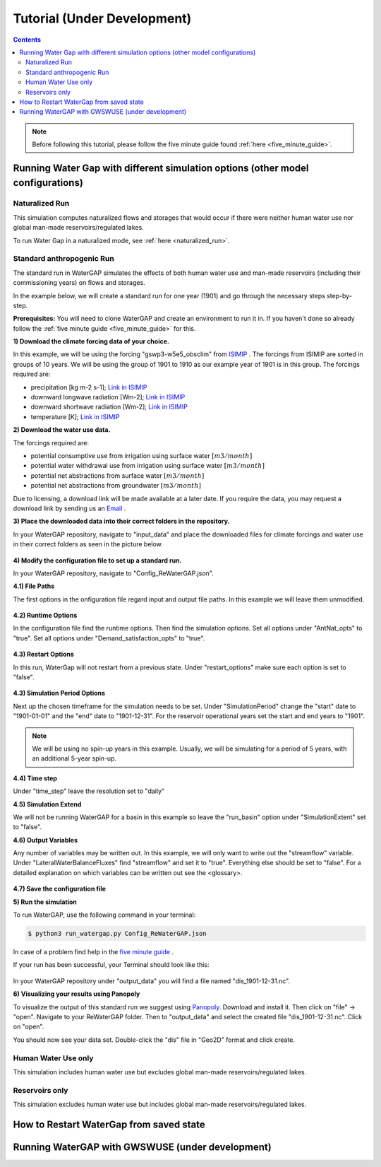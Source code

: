 .. _tutorials:


############################
Tutorial (Under Development)
############################

.. contents:: 
    :depth: 4

.. note::
	Before following this tutorial, please follow the five minute guide found :ref:`here <five_minute_guide>`.


Running Water Gap with different simulation options (other model configurations)
================================================================================

Naturalized Run
***************

This simulation computes naturalized flows and storages that would occur if there were neither human water use nor global man-made reservoirs/regulated lakes.

To run Water Gap in a naturalized mode, see :ref:`here <naturalized_run>`.

Standard anthropogenic Run
**************************

The standard run in WaterGAP simulates the effects of both human water use and man-made reservoirs (including their commissioning years) on flows and storages.

In the example below, we will create a standard run for one year (1901) and go through the necessary steps step-by-step.

**Prerequisites:** You will need to clone WaterGAP and create an environment to run it in. If you haven't done so already follow the :ref:`five minute guide <five_minute_guide>` for this.

**1) Download the climate forcing data of your choice.**

In this example, we will be using the forcing "gswp3-w5e5_obsclim" from `ISIMIP <https://data.isimip.org/search/tree/ISIMIP3a/InputData/climate/atmosphere/gswp3-w5e5/obsclim/query//>`_ . The forcings from ISIMIP are sorted in groups of 10 years. We will be using the group of 1901 to 1910 as our example year of 1901 is in this group.
The forcings required are:

- precipitation [kg m-2 s-1]; `Link in ISIMIP <https://files.isimip.org/ISIMIP3a/InputData/climate/atmosphere/obsclim/global/daily/historical/GSWP3-W5E5/gswp3-w5e5_obsclim_pr_global_daily_1901_1910.nc>`_ 
- downward longwave radiation [Wm-2]; `Link in ISIMIP <https://files.isimip.org/ISIMIP3a/InputData/climate/atmosphere/obsclim/global/daily/historical/GSWP3-W5E5/gswp3-w5e5_obsclim_rlds_global_daily_1901_1910.nc>`_ 
- downward shortwave radiation [Wm-2]; `Link in ISIMIP <https://files.isimip.org/ISIMIP3a/InputData/climate/atmosphere/obsclim/global/daily/historical/GSWP3-W5E5/gswp3-w5e5_obsclim_rsds_global_daily_1901_1910.nc>`_ 
- temperature [K]; `Link in ISIMIP <https://files.isimip.org/ISIMIP3a/InputData/climate/atmosphere/obsclim/global/daily/historical/GSWP3-W5E5/gswp3-w5e5_obsclim_tas_global_daily_1901_1910.nc>`_ 

**2) Download the water use data.**

The forcings required are:

- potential consumptive use from irrigation using surface water :math:`[m3/month]`
- potential water withdrawal use from irrigation using surface water :math:`[m3/month]`
- potential net abstractions from surface water :math:`[m3/month]`
- potential net abstractions from groundwater :math:`[m3/month]`

Due to licensing, a download link will be made available at a later date. If you require the data, you may request a download link by sending us an `Email <mailto:Nyenah@em.uni-frankfurt.de>`_ .

**3) Place the downloaded data into their correct folders in the repository.**

In your WaterGAP repository, navigate to "input_data" and place the downloaded files for climate forcings and water use in their correct folders as seen in the picture below.

.. figure:: ../images/getting_started/input_data.png

**4) Modify the configuration file to set up a standard run.**

In your WaterGAP repository, navigate to "Config_ReWaterGAP.json". 

**4.1) File Paths**

The first options in the onfiguration file regard input and output file paths. In this example we will leave them unmodified.

.. figure:: ../images/getting_started/tutorials/input_options.png

**4.2) Runtime Options**

In the configuration file find the runtime options. Then find the simulation options. Set all options under "AntNat_opts" to "true". Set all options under "Demand_satisfaction_opts" to "true". 

.. figure:: ../images/getting_started/tutorials/runtime_options_standard_run.png

**4.3) Restart Options**

In this run, WaterGap will not restart from a previous state. Under "restart_options" make sure each option is set to "false".

.. figure:: ../images/getting_started/tutorials/restart_options_standard_run.png

**4.3) Simulation Period Options**

Next up the chosen timeframe for the simulation needs to be set. Under "SimulationPeriod" change the "start" date to "1901-01-01" and the "end" date to "1901-12-31".
For the reservoir operational years set the start and end years to "1901".

.. note::
	We will be using no spin-up years in this example. Usually, we will be simulating for a period of 5 years, with an additional 5-year spin-up.

.. figure:: ../images/getting_started/tutorials/simulation_period_options_standard_run.png

**4.4) Time step**

Under "time_step" leave the resolution set to "daily"

**4.5) Simulation Extend**

We will not be running WaterGAP for a basin in this example so leave the "run_basin" option under "SimulationExtent" set to "false".

**4.6) Output Variables**

Any number of variables may be written out. In this example, we will only want to write out the "streamflow" variable. Under "LateralWaterBalanceFluxes" find "streamflow" and set it to "true". Everything else should be set to "false". For a detailed explanation on which variables can be written out see the <glossary>.

.. figure:: ../images/getting_started/tutorials/output_variables_standard_run.png

**4.7) Save the configuration file**

**5) Run the simulation**

To run WaterGAP, use the following command in your terminal:

.. code-block:: bash

	$ python3 run_watergap.py Config_ReWaterGAP.json

In case of a problem find help in the `five minute guide <five_minute_guide>`_ .

If your run has been successful, your Terminal should look like this:

.. figure:: ../images/getting_started/tutorials/standard_run_successful.png

In your WaterGAP repository under "output_data" you will find a file named "dis_1901-12-31.nc". 

**6) Visualizing your results using Panopoly**

To visualize the output of this standard run we suggest using `Panopoly <https://www.giss.nasa.gov/tools/panoply/>`__. Download and install it. Then click on "file" -> "open". Navigate to your ReWaterGAP folder. Then to "output_data" and select the created file "dis_1901-12-31.nc". Click on "open".

You should now see your data set. Double-click the "dis" file in "Geo2D" format and click create.

.. figure:: ../images/getting_started/tutorials/standard_run_successful_panopoly.png



.. _human_water_use_only:

Human Water Use only 
********************

This simulation includes human water use but excludes global man-made reservoirs/regulated lakes.

.. _reservoirs_only:

Reservoirs only
***************

This simulation excludes human water use but includes global man-made reservoirs/regulated lakes.

.. _restart_from_saved_state:

How to Restart WaterGap from saved state
========================================

Running WaterGAP with GWSWUSE (under development)
=================================================





